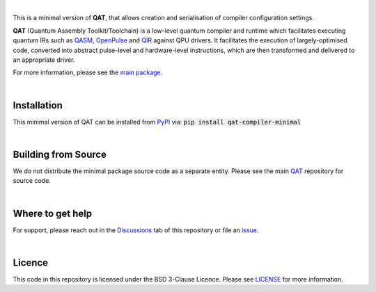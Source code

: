 .. image:: https://github.com/oqc-community/qat/blob/main/qat-logo.png
  :width: 400
  :alt: QAT

.. readme_text_start_label

|

This is a minimal version of **QAT**, that allows creation and serialisation of compiler configuration settings.

**QAT** (Quantum Assembly Toolkit/Toolchain) is a low-level quantum compiler and runtime which facilitates executing quantum IRs
such as `QASM <https://openqasm.com/>`_, `OpenPulse <https://openqasm.com/language/openpulse.html>`_ and
`QIR <https://devblogs.microsoft.com/qsharp/introducing-quantum-intermediate-representation-qir/>`_ against QPU drivers.
It facilitates the execution of largely-optimised code, converted into abstract pulse-level and hardware-level instructions,
which are then transformed and delivered to an appropriate driver.

For more information, please see the `main package <https://pypi.org/project/qat-compiler/>`_.

|

----------------------
Installation
----------------------

This minimal version of QAT can be installed from `PyPI <https://pypi.org/project/qat-compiler-minimal/>`_ via:
:code:`pip install qat-compiler-minimal`

|

----------------------
Building from Source
----------------------

We do not distribute the minimal package source code as a separate entity. Please see the main `QAT <https://github.com/oqc-community/qat>`_ repository for source code.

|

----------------------
Where to get help
----------------------

For support, please reach out in the `Discussions <https://github.com/oqc-community/qat/discussions>`_ tab of this repository or file an `issue <https://github.com/oqc-community/qat/issues>`_.

|

----------------------
Licence
----------------------

This code in this repository is licensed under the BSD 3-Clause Licence.
Please see `LICENSE <https://github.com/oqc-community/qat/blob/main/LICENSE>`_ for more information.
